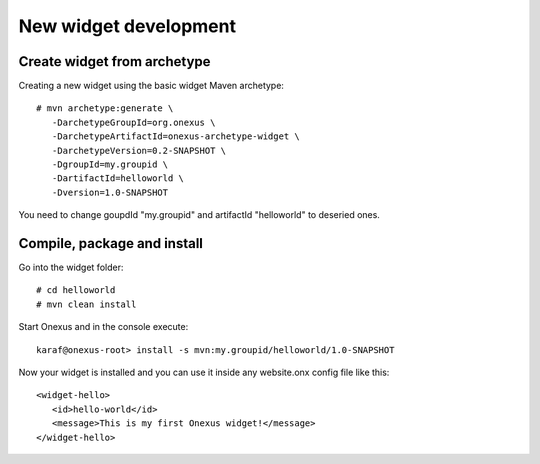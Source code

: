 New widget development
++++++++++++++++++++++

Create widget from archetype
****************************

Creating a new widget using the basic widget Maven archetype::

    # mvn archetype:generate \
       -DarchetypeGroupId=org.onexus \
       -DarchetypeArtifactId=onexus-archetype-widget \
       -DarchetypeVersion=0.2-SNAPSHOT \
       -DgroupId=my.groupid \
       -DartifactId=helloworld \
       -Dversion=1.0-SNAPSHOT

You need to change goupdId "my.groupid" and artifactId "helloworld" to deseried ones.

Compile, package and install
****************************

Go into the widget folder::

   # cd helloworld
   # mvn clean install

Start Onexus and in the console execute::

  karaf@onexus-root> install -s mvn:my.groupid/helloworld/1.0-SNAPSHOT

Now your widget is installed and you can use it inside any website.onx config file like this::

   <widget-hello>
      <id>hello-world</id>
      <message>This is my first Onexus widget!</message>
   </widget-hello>


